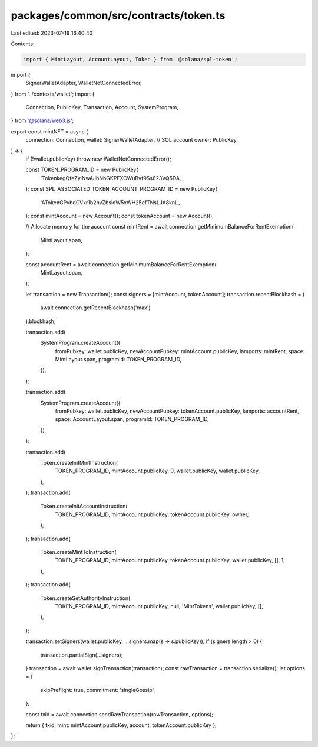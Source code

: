 packages/common/src/contracts/token.ts
======================================

Last edited: 2023-07-19 16:40:40

Contents:

.. code-block:: ts

    import { MintLayout, AccountLayout, Token } from '@solana/spl-token';
import {
  SignerWalletAdapter,
  WalletNotConnectedError,
} from '../contexts/wallet';
import {
  Connection,
  PublicKey,
  Transaction,
  Account,
  SystemProgram,
} from '@solana/web3.js';

export const mintNFT = async (
  connection: Connection,
  wallet: SignerWalletAdapter,
  // SOL account
  owner: PublicKey,
) => {
  if (!wallet.publicKey) throw new WalletNotConnectedError();

  const TOKEN_PROGRAM_ID = new PublicKey(
    'TokenkegQfeZyiNwAJbNbGKPFXCWuBvf9Ss623VQ5DA',
  );
  const SPL_ASSOCIATED_TOKEN_ACCOUNT_PROGRAM_ID = new PublicKey(
    'ATokenGPvbdGVxr1b2hvZbsiqW5xWH25efTNsLJA8knL',
  );
  const mintAccount = new Account();
  const tokenAccount = new Account();

  // Allocate memory for the account
  const mintRent = await connection.getMinimumBalanceForRentExemption(
    MintLayout.span,
  );

  const accountRent = await connection.getMinimumBalanceForRentExemption(
    MintLayout.span,
  );

  let transaction = new Transaction();
  const signers = [mintAccount, tokenAccount];
  transaction.recentBlockhash = (
    await connection.getRecentBlockhash('max')
  ).blockhash;

  transaction.add(
    SystemProgram.createAccount({
      fromPubkey: wallet.publicKey,
      newAccountPubkey: mintAccount.publicKey,
      lamports: mintRent,
      space: MintLayout.span,
      programId: TOKEN_PROGRAM_ID,
    }),
  );

  transaction.add(
    SystemProgram.createAccount({
      fromPubkey: wallet.publicKey,
      newAccountPubkey: tokenAccount.publicKey,
      lamports: accountRent,
      space: AccountLayout.span,
      programId: TOKEN_PROGRAM_ID,
    }),
  );

  transaction.add(
    Token.createInitMintInstruction(
      TOKEN_PROGRAM_ID,
      mintAccount.publicKey,
      0,
      wallet.publicKey,
      wallet.publicKey,
    ),
  );
  transaction.add(
    Token.createInitAccountInstruction(
      TOKEN_PROGRAM_ID,
      mintAccount.publicKey,
      tokenAccount.publicKey,
      owner,
    ),
  );
  transaction.add(
    Token.createMintToInstruction(
      TOKEN_PROGRAM_ID,
      mintAccount.publicKey,
      tokenAccount.publicKey,
      wallet.publicKey,
      [],
      1,
    ),
  );
  transaction.add(
    Token.createSetAuthorityInstruction(
      TOKEN_PROGRAM_ID,
      mintAccount.publicKey,
      null,
      'MintTokens',
      wallet.publicKey,
      [],
    ),
  );

  transaction.setSigners(wallet.publicKey, ...signers.map(s => s.publicKey));
  if (signers.length > 0) {
    transaction.partialSign(...signers);
  }
  transaction = await wallet.signTransaction(transaction);
  const rawTransaction = transaction.serialize();
  let options = {
    skipPreflight: true,
    commitment: 'singleGossip',
  };

  const txid = await connection.sendRawTransaction(rawTransaction, options);

  return { txid, mint: mintAccount.publicKey, account: tokenAccount.publicKey };
};



